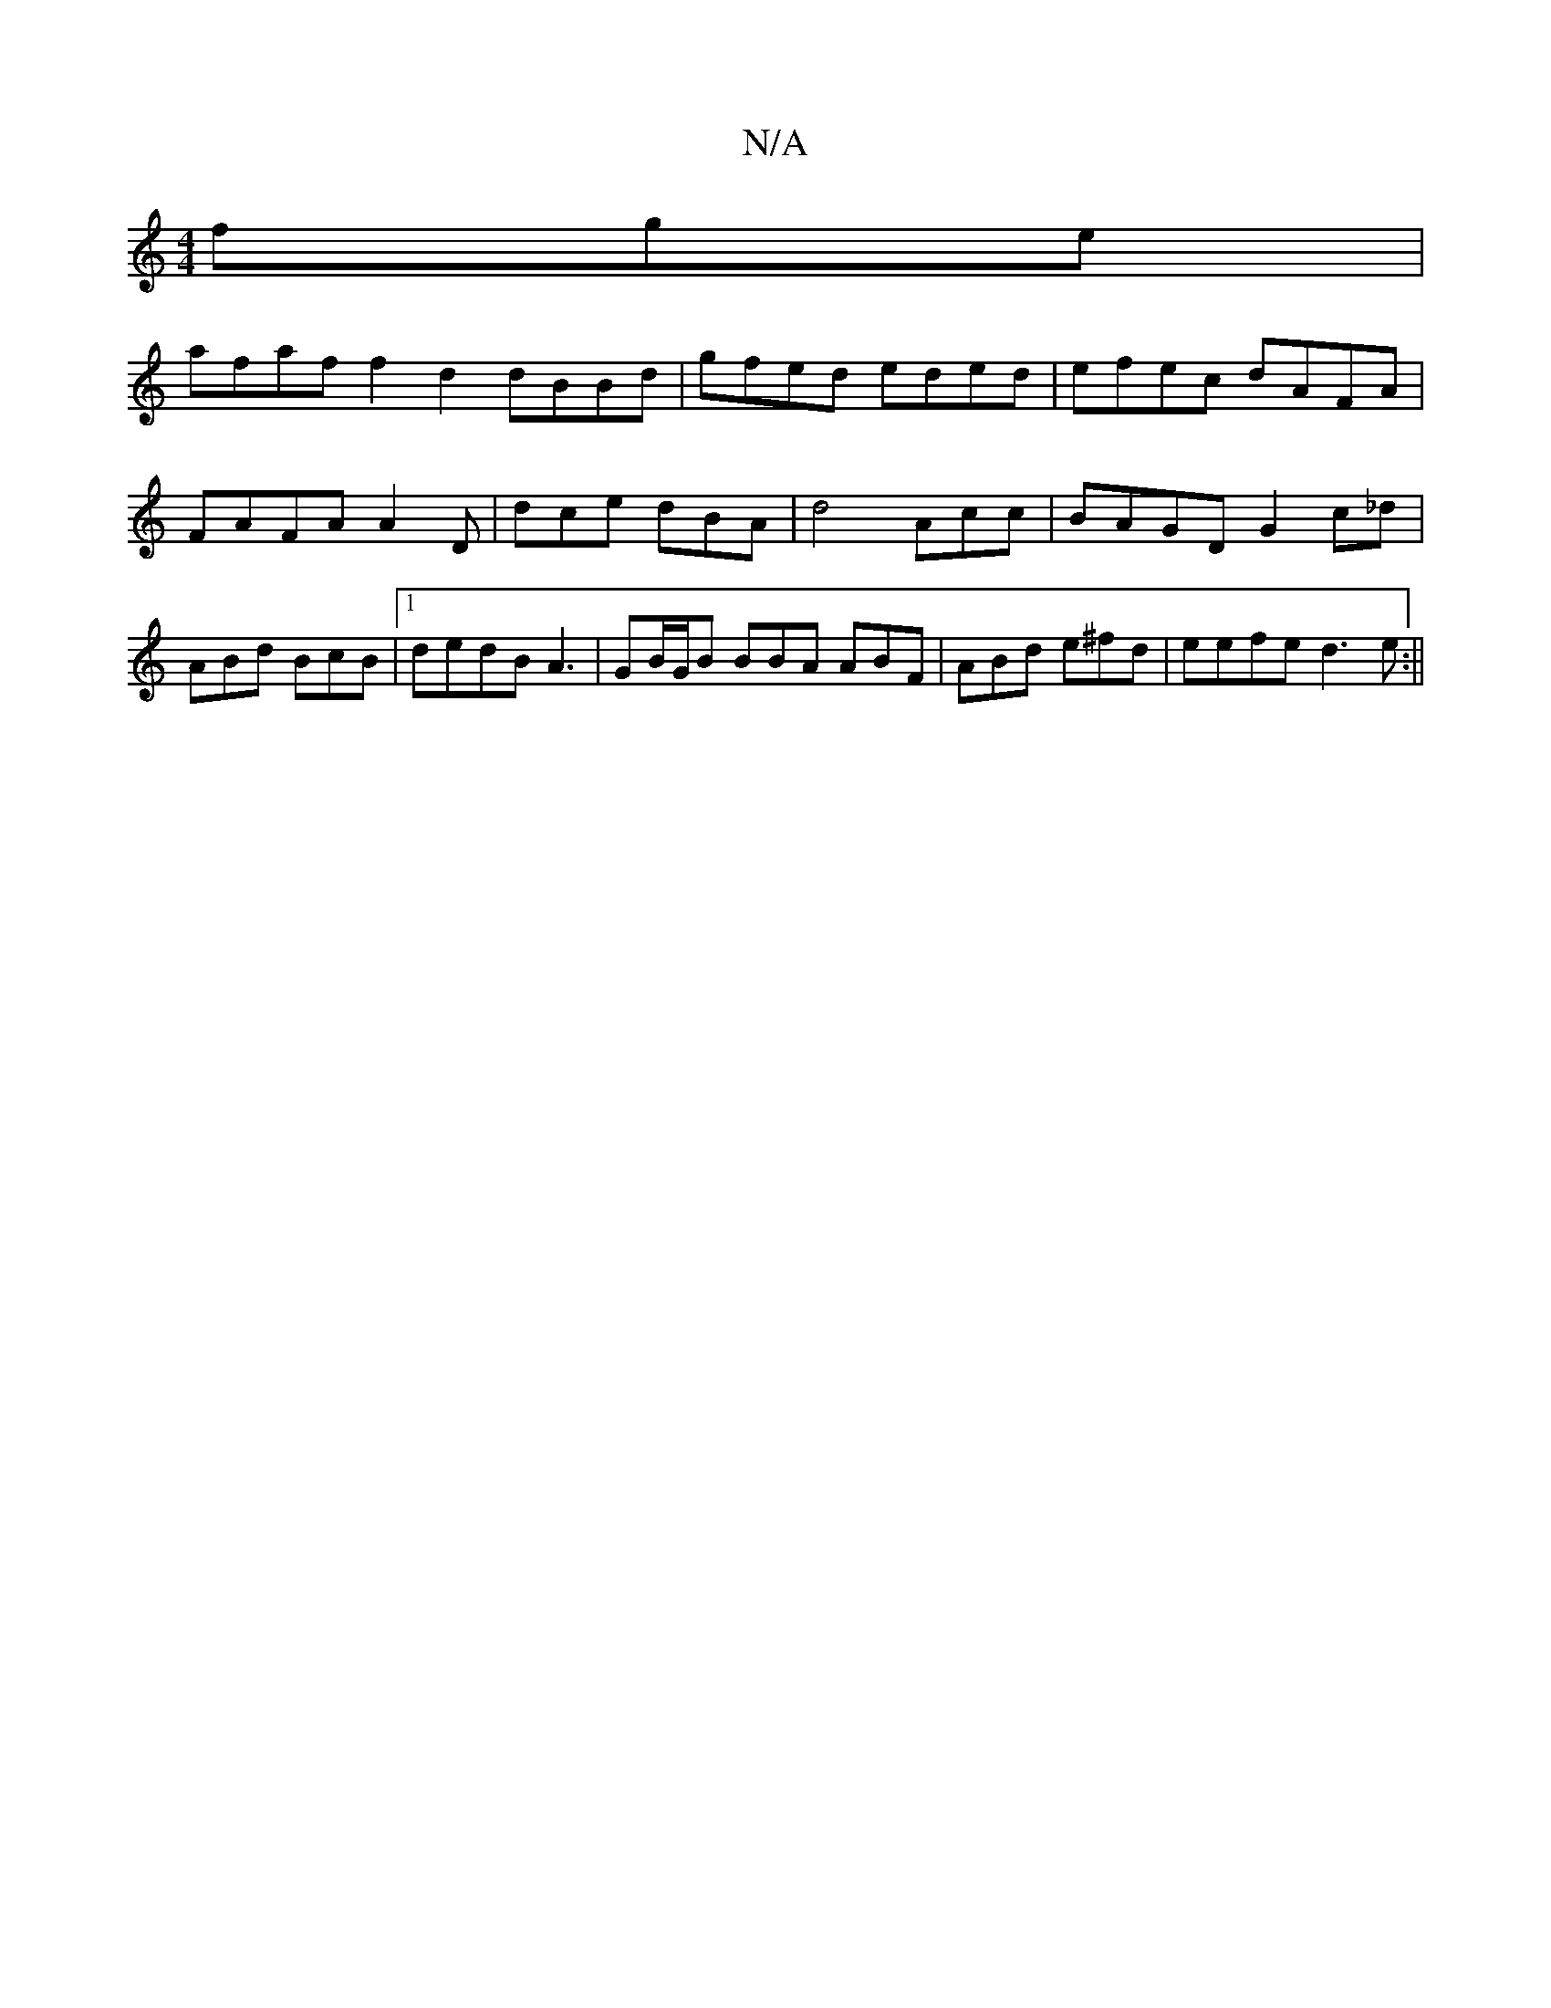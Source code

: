 X:1
T:N/A
M:4/4
R:N/A
K:Cmajor
fge |
afaf f2 d2 dBBd | gfed eded|efec dAFA|FAFA A2 D | dce dBA|d4Acc|BAGD G2 c_d|ABd BcB |1 dedB A3|GB/G/B BBA ABF|ABd e^fd|eefe d3e:||

A G E D3|F DFFA BABA|1 dBde d3D E2 f | fed FAG|Bd~d2 BA E>F | 